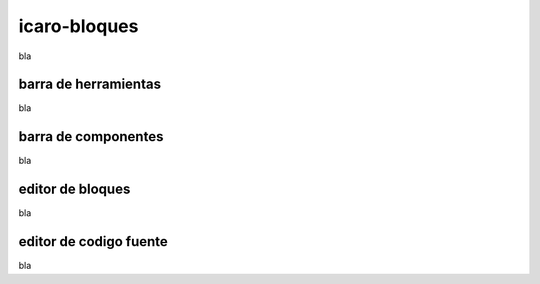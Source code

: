icaro-bloques
=============

bla

barra de herramientas
---------------------

bla

barra de componentes
--------------------

bla

editor  de bloques
------------------

bla

editor de codigo fuente
-----------------------

bla

